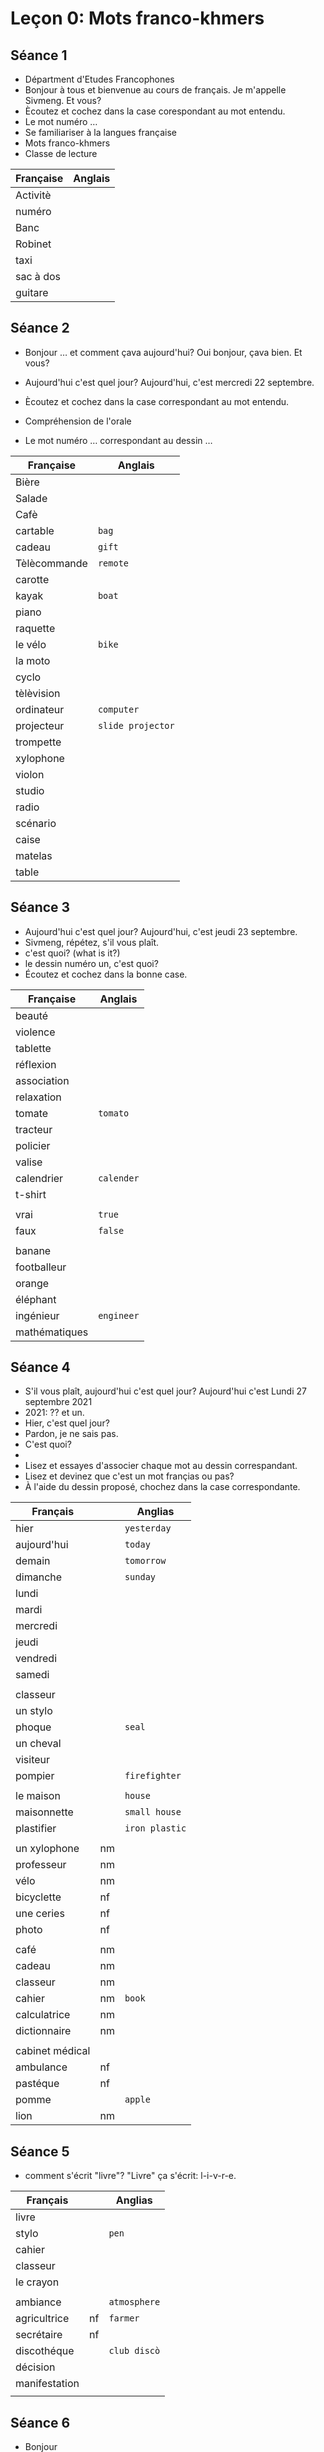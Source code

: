 * Leçon 0: Mots franco-khmers
** Séance 1
- Départment d'Etudes Francophones
- Bonjour à tous et bienvenue au cours de français.
  Je m'appelle Sivmeng. Et vous?
- Ècoutez et cochez dans la case corespondant au mot entendu.
- Le mot numéro ...
- Se familiariser à la langues française
- Mots franco-khmers
- Classe de lecture

| Française | Anglais |
|-----------+---------|
| Activitè  |         |
| numéro    |         |
| Banc      |         |
| Robinet   |         |
| taxi      |         |
| sac à dos |         |
| guitare   |         |

** Séance 2
- Bonjour ... et comment çava aujourd'hui?
  Oui bonjour, çava bien. Et vous?
- Aujourd'hui c'est quel jour?
  Aujourd'hui, c'est mercredi 22 septembre.

- Ècoutez et cochez dans la case correspondant au mot entendu.
- Compréhension de l'orale
- Le mot numéro ... correspondant au dessin ...

| Française    | Anglais           |
|--------------+-------------------|
| Bière        |                   |
| Salade       |                   |
| Cafè         |                   |
| cartable     | =bag=             |
| cadeau       | =gift=            |
| Tèlècommande | =remote=          |
| carotte      |                   |
| kayak        | =boat=            |
| piano        |                   |
| raquette     |                   |
| le vélo      | =bike=            |
| la moto      |                   |
| cyclo        |                   |
| tèlèvision   |                   |
| ordinateur   | =computer=        |
| projecteur   | =slide projector= |
| trompette    |                   |
| xylophone    |                   |
| violon       |                   |
| studio       |                   |
| radio        |                   |
| scénario     |                   |
| caise        |                   |
| matelas      |                   |
| table        |                   |

** Séance 3
- Aujourd'hui c'est quel jour?
  Aujourd'hui, c'est jeudi 23 septembre.
- Sivmeng, répétez, s'il vous plaît.
- c'est quoi?  (what is it?)
- le dessin numéro un, c'est quoi?
- Écoutez et cochez dans la bonne case.

| Française     | Anglais    |
|---------------+------------|
| beauté        |            |
| violence      |            |
| tablette      |            |
| réflexion     |            |
| association   |            |
| relaxation    |            |
| tomate        | =tomato=   |
| tracteur      |            |
| policier      |            |
| valise        |            |
| calendrier    | =calender= |
| t-shirt       |            |
|               |            |
| vrai          | =true=     |
| faux          | =false=    |
|               |            |
| banane        |            |
| footballeur   |            |
| orange        |            |
| éléphant      |            |
| ingénieur     | =engineer= |
| mathématiques |            |

** Séance 4
- S'il vous plaît, aujourd'hui c'est quel jour?
  Aujourd'hui c'est Lundi 27 septembre 2021
- 2021: ?? et un.
- Hier, c'est quel jour?
- Pardon, je ne sais pas.
- C'est quoi?
-
- Lisez et essayes d'associer chaque mot au dessin
  correspandant.
- Lisez et devinez que c'est un mot françias ou pas?
- À l'aide du dessin proposé, chochez dans la case
  correspondante.


| Français        |    | Anglias        |
|-----------------+----+----------------|
| hier            |    | =yesterday=    |
| aujourd'hui     |    | =today=        |
| demain          |    | =tomorrow=     |
| dimanche        |    | =sunday=       |
| lundi           |    |                |
| mardi           |    |                |
| mercredi        |    |                |
| jeudi           |    |                |
| vendredi        |    |                |
| samedi          |    |                |
|                 |    |                |
| classeur        |    |                |
| un stylo        |    |                |
| phoque          |    | =seal=         |
| un cheval       |    |                |
| visiteur        |    |                |
| pompier         |    | =firefighter=  |
|                 |    |                |
| le maison       |    | =house=        |
| maisonnette     |    | =small house=  |
| plastifier      |    | =iron plastic= |
|                 |    |                |
| un xylophone    | nm |                |
| professeur      | nm |                |
| vélo            | nm |                |
| bicyclette      | nf |                |
| une ceries      | nf |                |
| photo           | nf |                |
|                 |    |                |
| café            | nm |                |
| cadeau          | nm |                |
| classeur        | nm |                |
| cahier          | nm | =book=         |
| calculatrice    | nm |                |
| dictionnaire    | nm |                |
|                 |    |                |
| cabinet médical |    |                |
| ambulance       |nf |                |
| pastéque        | nf |                |
| pomme           |    | =apple=        |
| lion            | nm |                |

** Séance 5
- comment s'écrit "livre"?
  "Livre" ça s'écrit: l-i-v-r-e.

| Français      |    | Anglias      |
|---------------+----+--------------|
| livre         |    |              |
| stylo         |    | =pen=        |
| cahier        |    |              |
| classeur      |    |              |
| le crayon     |    |              |
|               |    |              |
| ambiance      |    | =atmosphere= |
| agricultrice  | nf | =farmer=     |
| secrétaire    | nf |              |
| discothéque   |    | =club discò= |
| décision      |    |              |
| manifestation |    |              |
|               |    |              |

** Séance 6
- Bonjour
- Bonsoir
- hier - aujourd'hui - demain
- pardon, je ne sais pas.
- Qu'est-ce que c'est?

- Regardez le dessin et parlez.

| Française  |   | Anglias |
|------------+---+---------|
| la règle   |   |         |
| la trousse |   |         |

** Séance 7
- premier
- dernier
- Demain, c'est venderdi /permier/ octobre.
- Aujourd'hui, c'est jeudi /dernier/ septembre.
- Qu'est-ce que c'est?

| Française     |   | Anglias          |
|---------------+---+------------------|
| la règle      |   |                  |
| la trousse    |   |                  |
| la gomme      |   | =eraser=         |
| le correcteur |   |                  |
|               |   |                  |
| orange        |   |                  |
| girafe        |   |                  |
| parasol       |   | =beach umbrella= |
| voiture       |   | =car=            |
| trompette     |   |                  |
|               |   |                  |
| campagne      |   | =campaign=       |
| armoire       |   | =carbinet=       |
| kidnapping    |   |                  |
| baignoire     |   | =bath tub=       |
| ouverture     |   | =open=           |
| turbulent     |   | =wild child=     |
|               |   |                  |
| télévision    |   |                  |
| éléphant      |   |                  |
| élève         |   |                  |

** Séance 8
- Qu'est-ce que c'est?
- C'est quoi?
- C'est qui?

| Française     |    | Anglias     |
|---------------+----+-------------|
| bateau        |    | =boat=      |
| trottoir      |    | =sidewalk=  |
| vaccination   |    |             |
| visionnage    |    | =viewing=   |
| traitement    |    | =treatment= |
| naissance     |    | =birth=     |
| déforestation |    |             |
| sécurité      |    |             |
| auxiliaire    |    |             |
|               |    |             |
| directeur     | nm |             |
| étudant       | nm |             |
| dictaphone    |    |             |
| secrétaire    |    |             |
| université    |    |             |

* Leçon 1: Alphabet français
** Séance 9
- C'est qui?

| Française    | Anglias  |
|--------------+----------|
| un hibou     | =owl=    |
| un dauphin   |          |
| une crevette | =shrimp= |
| une jument   |          |
| une balein   |          |


Activité: À l'adie des desssins proposés, écoutez et
complétez les mots avec les voyelles manquantes.

| Française | Anglias |
|-----------+---------|
| un bidon  | =កាដុង=  |
| caleçon   | =ខោខ្លី=  |
| abitre    |         |
| chemise   | =shirt= |
| musicien  |         |
| solution  |         |
| garage    |         |
| remorque  |         |
| arabe     |         |
| militaire |         |

Activité: À l'aide des dessins proposés, lisez et cochez la
bonne réponse.

** Séance 10

*Activité*: Écoutez le 2éme syllabe les mots et cochez la bonne
case. C'est quelle consone?

| Française     | Anglias        |
|---------------+----------------|
| une coiffeuse | =hair dresser= |
| un jardinier  | =gardener=     |
| un biberon    | =milk bottle=  |
| une bracelet  |                |
| un accident   |                |
|---------------+----------------|
| balance       |                |
| cadenas       | =lock=         |
| cabane        | =small house=  |
| faculté       | =faculty=      |
| directrice    |                |
| adolescent    |                |
| difficulté    |                |
| publicité     |                |
| déboiser      | =tree cutters= |
| francophone   |                |

** Séance 11
- C'est quel légume?
- C'est la carotte!

*Activité:* À l'aide des dessins proposés, lisez les mots et
esayez de cochez dans la bonne case.

| Française     | Anglias              |
|---------------+----------------------|
| la kilo       |                      |
| l'hydrogéne   |                      |
| la karaté     |                      |
| le kangourou  |                      |
| l'hélicoptère |                      |
|---------------+----------------------|
| goyave        |                      |
| jujube        |                      |
| handicapé     |                      |
| galerie       |                      |
| kinésie       | =cure with movement= |
| hirondelle    | =a kind of bird=     |
| bagage        | =luggage=            |
| cohabiter     |                      |
| bijouterie    | =jewelry store=      |
| anglophone    |                      |

** Séance 12
Les consonnes: L,M,N,P
- Elle
- Emme
- Enne
- Pay
- Écoutez et observez

| Française |   | Anglias       |
|-----------+---+---------------|
| mami      |   | =grandma=     |
| nani      |   | =baby sitter= |
| menu      |   |               |
| papi      |   | =grandpa=     |

Écoutez la zéme syllabe des mots et cochez dans la bonne case.
1. un shopinung
2. une camera
3. un appari photo
4. un canepon
5. le pa-le-royal

la syllabe
1. un champignon  (mushroom)
2. une caméra  (video)
3. un appareil photos
4. un caneton (baby duck)
5. le palais royal /roi-yal/ (royal palace)

lkjasdf
1. pantalon =trousser=
2. épinard =spinach=
3. nénuphar =waterlily=
4. aliment =food=
5. climatiseur =air-condictioner=
6. canapé =long sofa=
7. longane ==
8. parapluie =umbrela=
9. hippopotame
10. pamplemousse =grapefruit=
11. climat =climate=
12. para = =anti=

** Séance 13

- C'est quell légume?
- Écoutez la 3éme syllabe des mots et cochez dans la bonne casė.
  C'est quelle lettre? C'est Q,R,S ou T?
- Activité 12: À l'aide des dessins proposés,
  écoutez et complétez les mots avec les
  consonnes manquantes.
- Merci de votre participation

| Française     | Anglias          |
|---------------+------------------|
| concombre     |                  |
| ail           | =garlic=         |
| oignon        | =onion=          |
| aubergine     |                  |
| poivron       | =pepper=         |
| fenouil       | =fennel=         |
| chou fleur    | =cauliflower=    |
| brocoli       |                  |
|---------------+------------------|
| le ramboutan  |                  |
| un ascenseur  | =elevator=       |
| un perroquet  | =parrot=         |
| un écureuil   |                  |
| le mangoustan |                  |
|---------------+------------------|
| saleté        | =dirty=          |
| ventilateur   | =fan=            |
| identique     |                  |
| opération     |                  |
| alpiniste     | =mountaineer=    |
| cinquante     | =50=             |
| terrasse      | =terrace= =យ៉ផ្ទះ= |
| poissonnerie  | =fish shop=      |
| inscription   | =registration=   |
| réfrigérateur |                  |

** Séance 14

- C'est quell fruit?

| Française | Anglias       |
|-----------+---------------|
| fruit     |               |
| ananas    | =pineappe=    |
| kiwis     |               |
| oranges   |               |
| citrons   | =lemon=       |
| manque    | =mango=       |
| babane    |               |
|-----------+---------------|
| yaourt    |               |
| whisky    |               |
| zébre     |               |
| texte     |               |
| yoga      |               |
|-----------+---------------|
| avocat    | =layer=       |
| xylophage |               |
| wagon     | =kind of car= |
| zéro      |               |
| citoyen   | =citizen=     |
| taxation  |               |
| riziére   | =rice field=  |
| exerice   |               |
| traversin | =pillow?=     |
| voyageur  | =travelor=    |

** Séance 15


(4pt)
1. [ ] un Hibou
2. [ ] Une crevette
3. [ ] un dolphin
4. [ ] Une jument
5. Une baleine

lkadsflkj (4pt)
1. [ ] Un jardinier
2. [ ] Un biberon
3. [ ] Un bracelet
4. [ ] une _io__uese c f f
5. [ ] un accident

troi (5pt)
1. le kilo
2. l'hydrogène
3. la karaté
4. le kangourou
5. l'hélicoptère


(4pt) kljadskfj 4
1. un champignon
2. une camera * é
3. un appareil photos
4. un caneton
5. le palais royal


(5pt) cinq
1. Le ramboutan
2. un ascenseur
3. le perroquet
4. un écureuil
5. le mangoustan

(2pt) six
1. *un yaourt
2. *le whisky
3. *un zebrè
4. un texte
5. le yoga

** Séance 16


| Française  |          | Description               |
|------------+----------+---------------------------|
| ç          | ca-di-ye | :has  =s=  sound          |
| sc         |          | =a,o,u= has  =s-k=  sound |
| sc         |          | =e,y,i=   has  =s=  sound |
|------------+----------+---------------------------|
| ch         |          |                           |
| sh         |          | has similar sound         |
| sch        |          |                           |
|------------+----------+---------------------------|
| le t-shirt |          |                           |
| la chemise |          |                           |
| le caleçon |          |                           |
| le scooter |          |                           |
| le schéma  |          |                           |
|------------+----------+---------------------------|

Compréhension des écrits
Consonnes Composées

À l'aide des dessins proposés, lisez et complet'tez les mote avec les
consonnes composées manquantes.
- t-shirt
- chemise
- caleçon: =pant=
- scooter
- schéma =គំនូសបំព្រួញ=
- garçon


Activité 2:
Écoutez et indetifiez le son.
Quel mot entendez-vous? C'est [s], [ch]

secrit comça

1. la scolarisation: schooling
2. L'ischémie: =ដំណើរសរសៃឈាម=
3. le scénario: =film text=
4. le glaçon: =drinking ice=
5. chambre: =bedroom=

Activité 3: Lisez mes mots.
- La cheminée =chimney=
- Le garçon =boy=
- Le shampoing =សាប៊ូកក់សក់=
- La sculpter =រូបចម្លាក់=
- ischémique =នៃការស្ទះសរសៃឈាម=
- Le shopping
- schématiser /shay-ma-tis-zay/
- La gerçure  =jea-sear= =ប្រះកែងជើង=
- La chauffeuse =អ្នកបើករថយន្ត=
- La scène  =ឈុតឆាក=

** Séance 17
Comprehension des éscrits
- kh
- ph
- th
- gn
- ng

*Activité:* À l'adide des dessins proposés,
lisez et completétez les mots avec consonnes composées manquantes.

- Le mot numero 1 les consonnes composées
- Mes chers étudiants, voilà la leçon pour ce soir.
- le parking
- la photocopie
- la champagne
- les mathématiques
- le khmérophone

*Activité*: C'est quelles consonnes composées.
- cigogne =កុក=
- jogging
- pharmacie
- athènes =a city in Greek=
- hypokhange


| Française     | Description            |
|---------------+------------------------|
| cigonge       |                        |
| jogging       |                        |
| pharmacie     |                        |
| Athénes       |                        |
| hypokhâgne    | =សាលាត្រៀមប្រឡងចូលការងារ= |
|               |                        |
|               |                        |
| campagne      | =ជនបទ=                 |
| orphelinat    | =មណ្ឌលកុមារកំព្រា=         |
| Kazakhztan    |                        |
| ping-pong     |                        |
| enthousiasme  | =អារម្មណ៍រីករាយ=          |
| footing       | =jogging=              |
| éloignement   | =ការឃ្លាតឆ្ងាយ=          |
| sympathique   | =គួរឱ្យរាប់អាន=           |
| morphosyntaxe | =grammar related=      |
| mékhitariste  | =សមាជិកសាសនានៅបារាំង=    |

NOTE: Proper nouns didn't have /les,la,le/.

** Séance 18

1. flottement =floating=
2. klaxon =ស៊ីប្លេអេតចាយ=
3. immeuble   =im-mer-ble=, =appartment building=
4. plongement =ការមុជទឹក=
5. éclipse
6. islamique
7. église =ព្រះវិហារ=
8. atlas =សៀវភៅផែនដីភូមិសាស្ត្រ=

Activité
1. picklage =ការព្យាបាលស្បែកដោយប្រើអាស៊ីតម្យ៉ាង=
2. exclavage ==
3. flexibilité =បត់បែន=
4. établissement =ស្ថានប័ន=
5. applaudissement =អបអរ=
6. législatif =អំណាចនិតីបញ្ញត្តិ=
7. glissement =រអិល=
8. atlantique

** Séance 19

Lecture
1. Krama
2. français
3. avril
4. tracteur
5. professeur
6. bracelet
7. crayon
8. kilogramme
9. vendredi =friday=
10. Israel

Écoutez
1. le fromage =cheeze=
2. la israélienne
3. un ukrainien
4. le drapeau =flag=
5. le tribunal =សាលាក្តី=
6. la grève =កូតកម្ម=
7. le crocodile
8. le brouillard =fog=  /bru-yar/
9. les lèvres =lips=
10. la princesse
11. prince
12. arréte du travail
13. bus
14. maniféstation

Lisez les mots
1. bronchite =រលាកសួត=
2. crémaillère /cra-mai-yè-re/ =ឡើងផ្ទះ=
3. dramatique
4. frigidité =coldness=
5. gratuitement /gra-tvi-te-ment/  =free=
6. sanskrite
7. promenade =លំហែកាយ=
8. disruption =ការបែកបាក់=
9. tremblement =tremble=
10. vraiment =truth=
    
** Séance 20
- PN
- PT
- PS
- SP
- ST

Activité: À l'aide des dessins proposés, lisez et choisissez
la bonne réponse.
- les sportif =រាងអ្នកកីឡា=
- la pneumonie =រលាកសួត=
- le généraliste =general=
- le apsara
- la reptile ==


1. captivité =ភាពជាប់បង្ឃាំង=
2. journaliste =អ្នកកាសែត=
3. hypnose =ព្យាបាលផ្លូវចិត្តដោយប្រើអារម្មណ៍=
4. capsule =ប្រភេទនៃការខ្ចប់ថ្នាំដោយផ្លាស្តិក=
5. spectacle =ការបង្ហាញសិល្បៈ=

Activité
1. pneumologue =ពេទ្យសួត=
2. isoptère
3. pseudonyme =nickname=
4. spécialement =especially=
5. égoiste =អាត្មានិយម=
6. apnéiste =អ្នកហែលទឹកអាជិព=
7. serveau reptilien =ខួរក្បាលសភាវគតិ=  =reptile brain=
8. psychologie =psy-ko-lo-gy= =ចិត្តវិទ្យា=
9. spirituellement =spea-ri-tu-el-le-meng= =ទាក់ទងនឹងព្រលឹង=
10. injustement =injustice=
		
* Leçon 2: Bilan
** Séance 21

1. un chien
2. un chat
3. une poule
4. une vache
5. un mouton
6. un canard
7. un cheval
8. un cochon
9. une chevre
10. un lapin
11. un ane
12. une guitare

Activité 1 (4pt)
1. la chemise
2. la +cigonge+
3. le glaçon
4. l'éclipse
5. la chambre

Activité 2 (5pt)
Le mot numéro un correndondant au dessin/la photo A,B,C
C'est le fromage.

1. le plongement   --> D
2. le fromage      --> A
3. l'immeuble      --> B
4. le tribunal     --> E
5. le journaliste  --> C


Activité 3 (2pt)
Let group l'intrus c'est
1. princesse      1
2. pneomologue    0
3. isoptére       0
4. spectacle      1
5. Éclipse        0


Activité 4 (6pt)
Remettez les mots par odre alphabétique
1. atlas
2. bracelet
3. crayon
4. dramatique
5. église
6. flottement


total 17pt


** Exam

- Aujourd'hui c'est le mercredi-3-novembre-2021
- Hier c'est le mardi-2--
- demain c'est le vendredi-4
- 
- S'il vous plaît monsieur
- C'est quel animal?
- C'est quel légume?
- C'est quel le fruit?
- C'est quoi?
- C'est qui?
- Qu'est-ce que c'est?




** Leçon 24: Voyelles Composées
Activité 1:

- an
- ann
- am
- amm

| françias       | englias             |
|----------------+---------------------|
| une ampouple   | =lamp=              |
| antenne        | =antina=            |
| la grammaire   |                     |
| l'anniversaire | =birthday party=    |
| le programme   | =គម្រោង កម្មវិធី=       |
| une annonce    | =សេចក្តីប្រកាស=        |
| l'ampère       |                     |
| l'anthropomor  | =ancestor of human= |
|                |                     |

1. un ambassadeur =អគ្គរាជទូត=, ambassade
2. diagramme  =ដ្យាក្រាម=
3. paysanne =poor farmer= /pa-i-sanne/
4. romantique  =មនោសញ្ចេតនា=
5. inflammation =រលាក=
6. antisèche =cheating=
7. ambiance =បរិយាកាសការងារ ក្នុងថ្នាក់=
8. scanner

kjadf

1. annuellement =annually=
2. ambiguïté /am-bi-gvi-té/ =អត់យល់ន័យ=
3. pictogramme  =representative picture=
4. notamment =vraiment=
5. ambition  =មហិច្ឆិតា=
6. antagoniste =enemy=
7. anthropologie  =science of life= =នរវិជ្ជា=
8. annulation  =cancelation=

** Séance 25

- Tu aimes le sports?
- J'aime le faire du vélo.

Voyelles Composées
- en  /អង់/
- enn /អែន៎/
- em  /អំ/
- emm  /អែមមឹះ/   /អាំមមឹះ/

Activité
1. la Moyenne =average=
2. la femme   /ហ្វាំមឹះ/
3. le ciment
4. l'embryon
5. un ascenseur =ជណ្តើរប្រអប់=
6. les membres  =សមាជិក=
7. une antenne
8. la flemme  =lazy=

Activité
1. une lycéenne =សិស្សវិទ្យាល័យ (ស្រី)=
2. un encyclopédie =សៀវភៅសិក្សារាល់ព័ត៌មានដោយលំអិត=
3. une employée  =បុគ្គលិក=
4. un gemmologue =អ្នកជំនាញខាងត្បូងពេជ្យ=
5. prudemment (adj.) /ព្រុយ ដាំ ម៉ង់/ =ប្រុងប្រយ័ត្ន=
6. l'embouteillage /អំ ប៊ូ តេ យ៉ាជ៎/   =traffic jam=
7. enceinte (adj) /អង់ សាំងទ៎/  =pregnant=
8. coréennes =south korean=


Activité
1. enchanté =nice to meet you=
2. emprisonner =em-pri-zon-na=
3. quotidienne =daily=
4. gemmage  =ការចម្រាញ់យកជ័រពីប្រេងខ្យល់=
5. encouragement  =ការលើកទឹកចិត្ត=
6. empruter /អំ ព្រាំ តេ/ =borrow=
7. ancienneté   =ភាពចំណាស់=
8. violemment   =ដោយហិង្សា=

** Séance 26
Activité: À l'aide des dessins proposés, lisez et complétez les mots
avec les voyelles composées 
1. pomme
2. compresse =បង់បិតដំបៅ=
3. coordonnée
4. personne =person=
5. compas 
6. contrat =កិច្ចសន្យា=
7. une gomme  
8. brouillon =draft papper=

Activité: Écontez et complétez les mots.
C'est on-om-onn ou omm?
Quel mot entendez-vous?

1. les randonnées =ការដើរព្រៃ tracking=
2. la colombie =អាមេរិកឡាទីន=
3. la saison =season=  /say-zon/
4. le commode =ទូសម្អាង=
5. gonfler (v.) /gon-fla/  =សប់ខ្យល់=
6. commissariat /commi-za-ri-ya/ =police station=
7. stationner (v.) /park/
8. le compétition

Activité
1. comptabilité ==
2. concentration
3. sonnerie   =ringtone ឧបករណ៍បន្លឺសម្លេង= 
4. sommaire   =summary=
5. comportement  =behavior អត្តចរិត=
6. contravention =ព្រមាន=
7. visionnage  =ទស្សនា=
8. communication
9. 
10. 

* Leçon 3: Voyelles composées
** Séance 27: im-in-il-imm-inn-ill

| in  | អាំង  |
|-----+------|
| inn | អ៊ីននឹះ |
| im  | អាំ   |
| imm | អ៊ីមមឹះ |
| il  | អ៊ីល   |
| ill | អ៊ីលលឹះ |
|     | អ៊ីយយឺះ |

Activité 10:
| l'internet    | /in-ter-net/ |
| l'innovation  | =របបគំហើញ=    |
| immigration   | =អន្តោប្រវេសន៍= |
| la famille    | =fa-mi-ye=   |
| imprimant     | =printer=    |
| un état-civil | =លិខិតអាពា=    |
|               |              |

Activité 11:
1. immobile  =អចលនៈ=
2. innocente =មនុស្សស្អាតស្អំ=
3. brésil    =afric latin=
4. incendie  =អគ្គីភ័យ=
5. mille     =thousand=
6. important


Activité 12:
1. intéressante  =interesting=
2. impossibilité
3. outil
4. innommé
5. immortelle
6. illustration
	 
** Séance 28

| a  | អា        |
| ar | អារឹះ      |
| e  | អឺ         |
| er | អេ - អែរឹះ |
| i  | អ៊ី         |
| ir | អ៊ារឹះ      |
| o  | អូ         |
| or | អរឹះ       |
| u  | អ៊ុយ        |
| ur | អៀរឹះ      |
|    |           |

| la mine         | =bomb=         |
| une assurance   |                |
| le cheminée     |                |
| le carbone      |                |
| en cuir         | /kv-ir/ =ស្បែក= |
| l'acide         |                |
| le domino       |                |
| les efforts     | =ខំប្រឹង=         |
| la tortue       |                |
| merci           |                |
|-----------------+----------------|
|                 |                |
|-----------------+----------------|
| architecture    |                |
| ministre        |                |
| orientation     | =ការតម្រង់ទឹស=    |
| irrégularité    | =មិនទៀងទាត់=     |
| humoriste       | =joker=        |
| appartement     | =ផ្ទះល្វែង=      |
| confortablement |                |
| hébergement     | =កន្លែងស្នាក់នៅ=  |
| urbanisation    | =ធ្វើឱ្យទៅជាក្រុង= |
| maintenant      | =now=          |
|                 |                |

Activité 14:
1. une armoire en bois
2. la ceinture un cuir /sin-ture/
3. la miroir de Tévi /មៀរឹះ រ័/
4. l'usine de recyclage  /u-zin/
5. les jeux olympiques
6. l'eau minérale
7. décorer la maison
8. acheter un stylo =buy=
9. le citron du Vietnam =lemon=
10. verser de la biére =vase=

Activité 15:
1. Architecture
2. minitre
3. orientation
4. irrégularité
5. humoriste
6. appartement
7. confortablement
8. hébergement
9. urbanisation
10. maintenant

** séance 29

1. la tour eiffel
2. coeur/ cœeur
3. loup /wolf/
4. boeuf /bull/
5. point
6. croix /cross/

åæ øÆ ø æ å o
Ø æ º

- les bijoux de ma maman  =jewery=
- le poisson dans l'eau =fish in the water=
- la soeur de Bora  /Bora's sister/
- les oeuvres de M. Sivmeng =artwork=
- J'aime le Singapour.
- Il a le nez pointu =sharp=
- le nez  =nose=

Activité 18

1. lointaine /loin-taine/
2. savoir =know=
3. désoeuvrement =free, not work=
4. nourriture =food=
5. couverture =cover, blanket=
6. écoeurement  ==

** séance 30: ai-au-ail-ain-aim

oi-oin-ou-our-oeu-œu-œur

Activitè 19
1. Travailler avec Paul
2. Un essaim des abeilles
3. L'araignèe sur le mur
4. convaincre les électuers
5. j'ai mal à mon èpaule.

Activitè 20
1. automne   =autumn=
2. faim      =hugry=
3. écrivain  =author=
4. lampadaire =street lamp=
5. pailles   =straw=

Lecture
1. le vent de l'automne.    =air autumn=
2. les lampadaires dans la rue.
3. un écrivain très célèbre.
4. je voudrais une paille.
5. maintenant, j'ai faim.

Activité 21
1. formulaire
2. autrement
3. bataille
4. contemporain
5. meurt-de-îaim
	 
	 

** séance 31

| é  | អេ |                |
| ez |    |                |
|----+----+----------------|
| è  | អ៊ែ | accent grave   |
| ê  |    | ceak kung flex |
| ei | អែ |                |
| et |    |                |
|    |    |                |


Activité 22 [e], []

1. le peigne pour se préparer =comb=
2. travailler chez-moi =work at my house=
3. la jolie tête =head=
4. la chèvre de la campagne =goat=
5. l'armé de la Défense Nationale =army=
6. le livret scholaire de 2021 =book=

Activité 23

1. mère =mother=
2. filet =net=
3. crêpe =cake=
4. bébé  =baby=
5. nez   =nose=
6. seine =a river in paris=

lkajsdf
1. La mère de Tévi.
2. la crépe pour le dîner.
3. la bébé de monsieur Vuthy.
4. mon papa a le grand nez.
5. J'achète un filet de volleyball.
6. je visite la Seine de Paris.

Activité 24

1. électoral  =vote=
2. rez-de-chaussée
3. problémes
4. moi-même   =myself=
5. enseignement =teaching=
6. gobelet =plastic glass=

** séance 32

| eu   | អឺ   |
| eau  | អូ   |
| eur  | អើរៈ |
| ein  | អាំង |
| eil  | អីយៈ |
| euil | អឺយ  |
|      |     |

Activité 25
1. éteindre =turn off=
2. douleur =hurt=
3. cheveux  =hair=
4. forteuil =armchair=
5. corbeau =crow=
6. soleil =sun=

Acti 26
1. peintre  =painter=
2. réveil =alarm clock=
3. danseurs =dancer=
4. feuilles de papier =leave=
5. fleuve =river=
6. jumeau

Acti 27

1. Aérofrein
2. conseiller  =give advise=
3. dangereusement =dangerously=
4. envahisseur =invader=
5. feuilleter =sheet by sheet (fast)=
6. réseau internet =internet network=
** séance 33
| eb | អ៊ែប            |
| ep | អ៊ែព            |
| ec | អែក            |
| ef | អែហ្វ           |
| el | អែល            |
| es | អែ - អែស       |
| ex | អែកសឹះ - អែកហ្សឹះ |

Activité 28
1. poubelle =recycle bin=
2. inflexion  =ការបន្ទន់ឥរិយាបទ=
3. réception  =បដិសណ្ឋារកិច្ច=
4. spectateurs  =អ្នកទស្សនិកជន=
5. chef
6. vieillesse =old age=

Activté 29
1. effacer  =errase=
2. escargot =snail=
3. exposition =តាំងពិពរណ៍=
4. insectes  =insect=
5. jumelles =កែវយឹត= 
6. accepter =យល់ព្រម=

Activité 30
1. messagerie
2. hebdomadairement  =weekly magazine=
3. actuellement   =nowaday=
4. extraordinare
5. électricité
6. efficacité  =efficient=

** séance 34

Activité 34
1. calcium
2. réunion =meeting=
3. cuisinier =to cook=
4. viande =meat=
5. pont aérien =ស្ពានអាកាស=
6. frontière =border=
7. cambodgienne =Cambodian girl=

Activité 35
1. la musicienne très connue du Cambodge
2. la couturière dans l'usine chinoise
3. l'aquarium pour mettre des poissons
4. Sivmeng va au cinéma avec sa fiancée
5. J'ai peur des scorpion

Activité 36
1. trianulaire
2. financièrement
3. mondialisation
4. uranium
5. quotidiennemnt

** séance

| ay | អែអ៊ី, អែយឹះ |
| ey | អីយឹះ       |
| oy | អ័យយឹះ      |
|    |           |

Activité 37
1. voyou =gangster, thug=
2. rayon =ray=
3. nettoyer =to clean=
4. caseyeur =fishing ship=
5. payet  =to pay=
6. mareyeur =fishmonger=

Activité 38
1. volleyball
2. voyante =clairvoyant=
3. balayer =to sweep up=
4. fileyeur
5. paysage =ទេសភាព=
6. se noyer =លង់ទឹក, to drown=

Activité 39
1. pays asiatiques =country in asia=
2. asseyez-vous =sit down please=
3. moyen de transport
4. essayage
5. hockeyeur
6. croyance

** séance 37

Activité (7)
1. une ampoule
2. une antenne
3. la grammaire
4. l'anniversaire
5. le programme
6. une annonce
7. l'ampère
8. l'antropomor

Activité (7) <---
1. une lycéene
2. un encyclopédie
3. une employée
4. un gemmologue
5. prudemment *
6. l'embouteillage
7. anceinte
8. une coréenne

Activité  (8)
1. randonnées
2. colombie
3. saison
4. commode
5. gonfler
6. commissariat
7. stationner
8. compétition


Activité: Indentifier le son des voyelles composées. (6)
1. immobile ->      b
2. une innocente -> e
3. Brésil           d
4. l'incendie       a
5. un mille         c
6. important        f


correspond au dessin 
| immobile   | B |
| innocente  | E |
| Brésil     | D |
| l'incendie | A |
| un mille   | C |
| important  | F |




** séance


1. l'araignée est sur le mur?      (D)
2. dans le fleuve, il y a des poissons.  (E)
3. tu aimes jouer de la guitare?   (A)
4. ma soeur met sa robe pour aller au mariage. (B)
5. Bora prend - le crayon pour écrire.   (C)


Activité :
1. Le chat table.
2. dans la tous, il y a des stylo et de 
3. le weekend, j aim jouer au football avec mai amis de village
4. ton papa, mai   la moi ?
5. mama mon, achète de le gume au de supermache?

lkajdf
1. Le chat est sur la table?
2. Dans la trousse, il y a des stylos et des régles.
3. Le week-end, j'aime jouer au football avec mes amis du village.
4. Ton papa met ses vêtement dans l'armoire?
5. Ma maman achète des légumes et des fruits au supermarché.

Activité 3
1. Dans la maison, il y a un salon, une cuisine et duex chambres.
2. Ta cousine vend des fruits au marché Central?
3. Mon copain a des cheveux longs et bruns.
4. Le policier travaille dans le commisariat.
5. Tu aimes manger des pastèque et des pommes?

| copain | =boyfriend= |
|        |             |




* Leçon 4: Lecture des phrase
** séance 39

- une espace
- une epsace avec liaison
- une espace avec enchainement

Activité 4
1. Je suis infirmière dans un hôpital.
2. Tu es architecte dans une entreprise.
3. Il est à Paris maintenant.
4. Cet homme travaille dans un hôtel.

Activité 2:
1. J'ai maintenant vingt-et-un ans. (D)
2. actuellement, nous habitons à Phnom Penh.
3. je suis ètudiant à L'ITC.
4. Bonjour, je m'apelle
5. enchanté et merci de votre attention.

Activité 3: Information personnelles
1. Bonjour, je m'apelle Daro.
2. J'ai maintenant vingt-et-un ans. (D)
3. Je suis ètudiant à L'ITC.
4. Dans ma famille, il y a mon papa, ma maman et moi.
5. Actuellement, nous habitons à Phnom Penh.
6. Enchanté et merci de votre attention.

*Petit texte de présantation*
Bonjour, je m'appelle Daro. J'ai maintenant vingt-et-un ans.
Je suis cambodgien et étudiant à l'ITC. Dans ma famille,
il y a mon papa, ma maman, ma soeur et moi. Actuellement,
nous habitons à Phnom Penh. Enchanté et merci de votre attention.


* Leçon avec B Chunny
** coversation

1. Qu'est-ce que tu fais avant les cours de français?
	 --> Avant les cours the françias, je fais mai devoirs.
2. Qu'est-ce que tu fais après les cours de français?
	 --> Après les cours de français, je fais les devoirs avec ma
	 --> Après les cours de f
	 -->
3. Aujourd'hui, c'est quel jour?

** Présent le l'indicatif
	 *Être*
	 |  je   | suis   |
	 |  tu   | es     |
	 |  il   | est    |
	 |  elle | est    |
	 |  on   | est    |
	 |  nous | sommes |
	 |  vous | êtes   |
	 |  ils  | sont   |
	 |  elles| sont   |

	 *Avoir*
	 | je    | J'ai       |
	 | tu    | tu as      |
	 | il    | il a       |
	 | elle  | elle a     |
	 | on    | on a       |
	 | nous  | nous avons |
	 | vous  | vous avez  |
	 | ils   | ont        |
	 | elles | ont        |

	 *Exemple*
	 1. Quel age a tu maintenant?
		  --> Maintenant, j'ai dix-huit ans.
		  --> Actuellement, j'ai dix-huit ans.
	 2. Actuellement, quel est ton travaille?
			--> Actuellement, je suis étudiant à l'université Royale de Phnom Penh.
			--> Je suis lycèe
